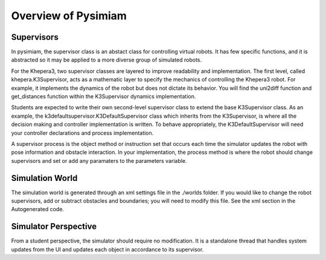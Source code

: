 Overview of Pysimiam
====================

Supervisors
-----------
In pysimiam, the supervisor class is an abstact class for controlling virtual robots. It has few specific functions, and it is abstracted so it may be applied to a more diverse group of simulated robots.

For the Khepera3, two supervisor classes are layered to improve readability and implementation. The first level, called khepera.K3Supervisor, acts as a mathematic layer to specify the mechanics of controlling the Khepera3 robot. For example, it implements the dynamics of the robot but does not dictate its behavior. You will find the uni2diff function and get_distances function within the K3Supervisor dynamics implementation. 

Students are expected to write their own second-level supervisor class to extend the base K3Supervisor class.
As an example, the k3defaultsupervisor.K3DefaultSupervisor class which inherits from the K3Supervisor, is where all the decision making and controller implementation is written. To behave appropriately, the K3DefaultSupervisor will need your controller declarations and process implementation. 

A supervisor process is the object method or instruction set that occurs each time the simulator updates the robot with pose information and obstacle interaction. In your implementation, the process method is where the robot should change supervisors and set or add any paramaters to the parameters variable.

Simulation World
----------------
The simulation world is generated through an xml settings file in the ./worlds folder. If you would like to change the robot supervisors, add or subtract obstacles and boundaries; you will need to modify this file. See the xml section in the Autogenerated code.

Simulator Perspective
---------------------
From a student perspective, the simulator should require no modification. It is a standalone thread that handles system updates from the UI and updates each object in accordance to its supervisor.
